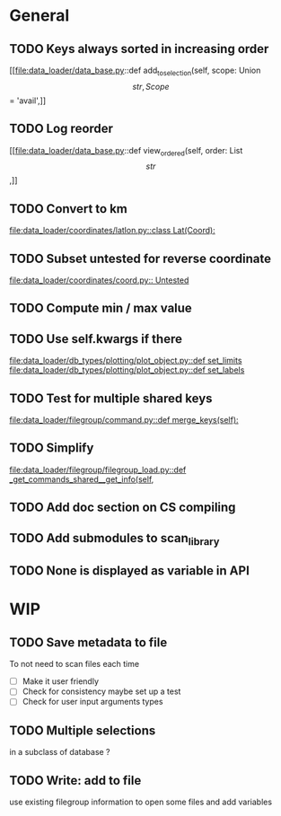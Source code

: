 * General
** TODO Keys always sorted in increasing order
[[file:data_loader/data_base.py::def add_to_selection(self, scope: Union\[str, Scope\] = 'avail',]]

** TODO Log reorder
[[file:data_loader/data_base.py::def view_ordered(self, order: List\[str\],]]

** TODO Convert to km
[[file:data_loader/coordinates/latlon.py::class Lat(Coord):]]

** TODO Subset untested for reverse coordinate
[[file:data_loader/coordinates/coord.py:: Untested]]

** TODO Compute min / max value
:PROPERTIES:
:Release:  0.4.1
:END:

** TODO Use self.kwargs if there
[[file:data_loader/db_types/plotting/plot_object.py::def set_limits]]
[[file:data_loader/db_types/plotting/plot_object.py::def set_labels]]

** TODO Test for multiple shared keys
[[file:data_loader/filegroup/command.py::def merge_keys(self):]]

** TODO Simplify
:PROPERTIES:
:Release:  0.4
:END:
[[file:data_loader/filegroup/filegroup_load.py::def _get_commands_shared__get_info(self,]]

** TODO Add doc section on CS compiling

** TODO Add submodules to scan_library
:PROPERTIES:
:Release:  0.4
:END:

** TODO None is displayed as variable in API

* WIP

** TODO Save metadata to file
:PROPERTIES:
:Release:  0.4.1
:END:
To not need to scan files each time
- [ ] Make it user friendly
- [ ] Check for consistency
  maybe set up a test
- [ ] Check for user input arguments types

** TODO Multiple selections
in a subclass of database ?

** TODO Write: add to file
:PROPERTIES:
:Release:  0.4.1
:END:
use existing filegroup information to open some files and add variables

